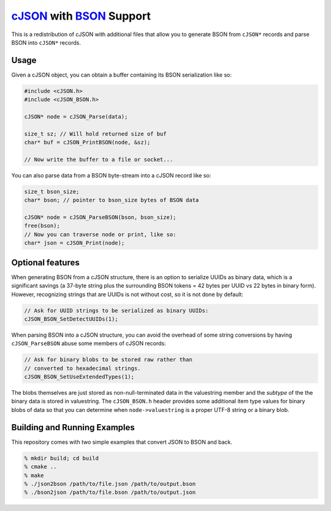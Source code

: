 =========================
cJSON_ with BSON_ Support
=========================

.. image:: https://travis-ci.org/vibraphone/cjson-bson.svg
   :alt: Travis-CI Build Status
   :target: https://travis-ci.org/vibraphone/cjson-bson
   :align: right


This is a redistribution of cJSON with additional files
that allow you to generate BSON from ``cJSON*`` records
and parse BSON into ``cJSON*`` records.


-----
Usage
-----

Given a cJSON object, you can obtain a buffer containing
its BSON serialization like so:

.. code:: c

    #include <cJSON.h>
    #include <cJSON_BSON.h>

    cJSON* node = cJSON_Parse(data);

    size_t sz; // Will hold returned size of buf
    char* buf = cJSON_PrintBSON(node, &sz);

    // Now write the buffer to a file or socket...

You can also parse data from a BSON byte-stream into a
cJSON record like so:

.. code:: c

    size_t bson_size;
    char* bson; // pointer to bson_size bytes of BSON data

    cJSON* node = cJSON_ParseBSON(bson, bson_size);
    free(bson);
    // Now you can traverse node or print, like so:
    char* json = cJSON_Print(node);

-----------------
Optional features
-----------------

When generating BSON from a cJSON structure,
there is an option to serialize UUIDs as binary data,
which is a significant savings (a 37-byte string
plus the surrounding BSON tokens = 42 bytes per UUID vs 22 bytes
in binary form).
However, recognizing strings that are UUIDs is not without
cost, so it is not done by default:

.. code:: c

    // Ask for UUID strings to be serialized as binary UUIDs:
    cJSON_BSON_SetDetectUUIDs(1);

When parsing BSON into a cJSON structure,
you can avoid the overhead of some string conversions
by having ``cJSON_ParseBSON`` abuse some members of cJSON
records:

.. code:: c

    // Ask for binary blobs to be stored raw rather than
    // converted to hexadecimal strings.
    cJSON_BSON_SetUseExtendedTypes(1);

The blobs themselves are just stored as non-null-terminated
data in the valuestring member and the *subtype* of the the
binary data is stored in valuestring.
The ``cJSON_BSON.h`` header provides some additional
item type values for binary blobs of data so that you
can determine when ``node->valuestring`` is a proper UTF-8
string or a binary blob.

-----------------------------
Building and Running Examples
-----------------------------

This repository comes with two simple examples that convert
JSON to BSON and back.

.. code:: sh

    % mkdir build; cd build
    % cmake ..
    % make
    % ./json2bson /path/to/file.json /path/to/output.bson
    % ./bson2json /path/to/file.bson /path/to/output.json


.. _cJSON: https://sourceforge.net/projects/cjson/
.. _BSON: http://bsonspec.org/
